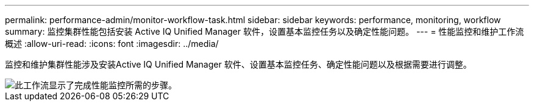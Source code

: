---
permalink: performance-admin/monitor-workflow-task.html 
sidebar: sidebar 
keywords: performance, monitoring, workflow 
summary: 监控集群性能包括安装 Active IQ Unified Manager 软件，设置基本监控任务以及确定性能问题。 
---
= 性能监控和维护工作流概述
:allow-uri-read: 
:icons: font
:imagesdir: ../media/


[role="lead"]
监控和维护集群性能涉及安装Active IQ Unified Manager 软件、设置基本监控任务、确定性能问题以及根据需要进行调整。

image::../media/performance-monitoring-workflow-perf-admin.gif[此工作流显示了完成性能监控所需的步骤。]
